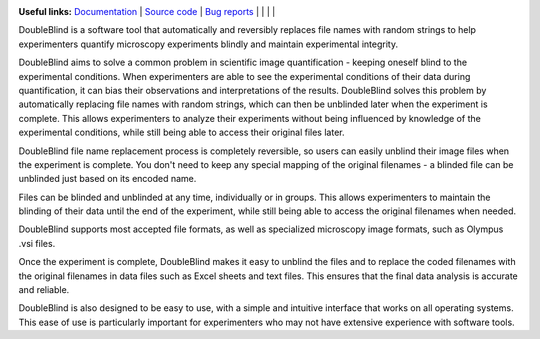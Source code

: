 .. image:: https://raw.githubusercontent.com/GuyTeichman/DOubleBlind/master/docs/source/doubleblind.png
    :target: https://guyteichman.github.io/DoubleBlind
    :width: 400
    :alt: logo

**Useful links:** `Documentation <https://guyteichman.github.io/DoubleBlind>`_ |
`Source code <https://github.com/GuyTeichman/DoubleBlind>`_ |
`Bug reports <https://github.com/GuyTeichman/DoubleBlind/issues>`_ | |pipimage| | |versionssupported| | |githubactions| | |downloads|


DoubleBlind is a software tool that automatically and reversibly replaces file names with random strings to help experimenters quantify microscopy experiments blindly and maintain experimental integrity.

DoubleBlind aims to solve a common problem in scientific image quantification - keeping oneself blind to the experimental conditions.
When experimenters are able to see the experimental conditions of their data during quantification, it can bias their observations and interpretations of the results.
DoubleBlind solves this problem by automatically replacing file names with random strings, which can then be unblinded later when the experiment is complete. This allows experimenters to analyze their experiments without being influenced by knowledge of the experimental conditions, while still being able to access their original files later.

DoubleBlind file name replacement process is completely reversible, so users can easily unblind their image files when the experiment is complete.
You don't need to keep any special mapping of the original filenames - a blinded file can be unblinded just based on its encoded name.

Files can be blinded and unblinded at any time, individually or in groups.
This allows experimenters to maintain the blinding of their data until the end of the experiment, while still being able to access the original filenames when needed.

DoubleBlind supports most accepted file formats, as well as specialized microscopy image formats, such as Olympus .vsi files.

Once the experiment is complete, DoubleBlind makes it easy to unblind the files and to replace the coded filenames with the original filenames in data files such as Excel sheets and text files.
This ensures that the final data analysis is accurate and reliable.

DoubleBlind is also designed to be easy to use, with a simple and intuitive interface that works on all operating systems.
This ease of use is particularly important for experimenters who may not have extensive experience with software tools.


.. |pipimage| image:: https://img.shields.io/pypi/v/doubleblind.svg
    :target: https://pypi.python.org/pypi/doubleblind
    :alt: PyPI version
.. |downloads| image:: https://pepy.tech/badge/doubleblind
    :target: https://pepy.tech/project/doubleblind
    :alt: Downloads
.. |versionssupported| image:: https://img.shields.io/pypi/pyversions/doubleblind.svg
    :target: https://pypi.python.org/pypi/doubleblind
    :alt: Python versions supported

..  |githubactions| image:: https://github.com/guyteichman/DoubleBlind/actions/workflows/tests.yml/badge.svg
    :target: https://github.com/GuyTeichman/DoubleBlind/actions/workflows/tests.yml
    :alt: Build status